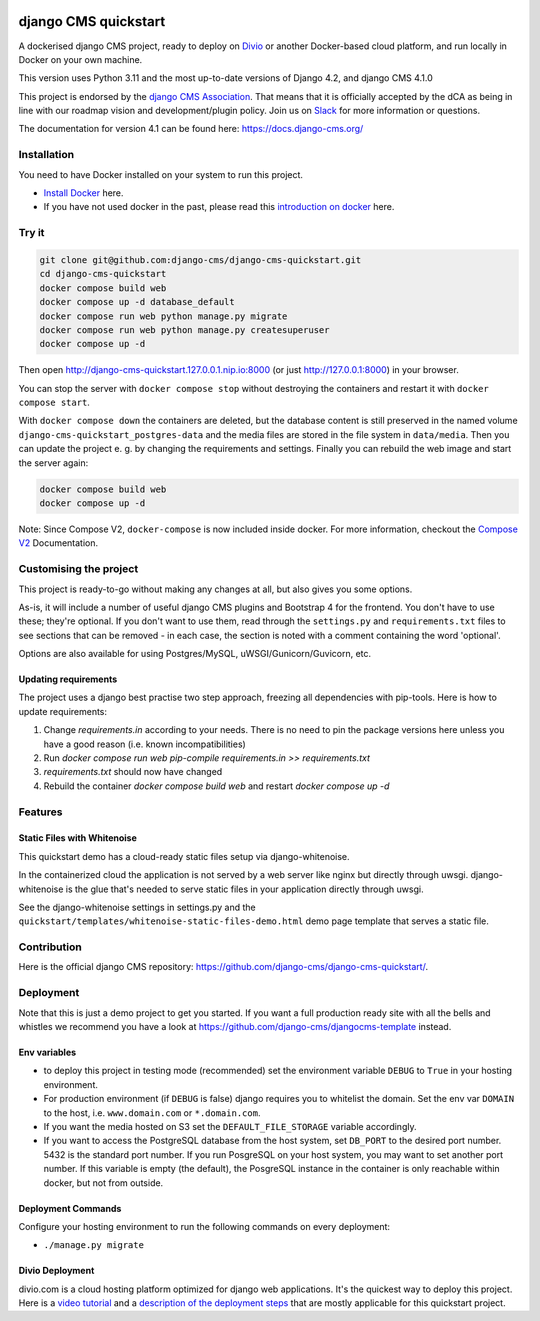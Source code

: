 |pythonapp|

#####################
django CMS quickstart
#####################

A dockerised django CMS project, ready to deploy on `Divio <https://www.divio.com/>`_ or another Docker-based cloud
platform, and run locally in Docker on your own machine.

This version uses Python 3.11 and the most up-to-date versions of Django 4.2, and django CMS 4.1.0

This project is endorsed by the `django CMS Association <https://www.django-cms.org/en/about-us/>`_. That means that it
is officially accepted by the dCA as being in line with our roadmap vision and development/plugin policy. Join us on
`Slack <https://www.django-cms.org/slack/>`_ for more information or questions.

The documentation for version 4.1 can be found here: https://docs.django-cms.org/

Installation
############

You need to have Docker installed on your system to run this project.

- `Install Docker <https://docs.docker.com/engine/install/>`_ here.
- If you have not used docker in the past, please read this
  `introduction on docker <https://docs.docker.com/get-started/>`_  here.

Try it
######

.. inclusion-marker-do-not-remove

.. code-block:: bash

  git clone git@github.com:django-cms/django-cms-quickstart.git
  cd django-cms-quickstart
  docker compose build web
  docker compose up -d database_default
  docker compose run web python manage.py migrate
  docker compose run web python manage.py createsuperuser
  docker compose up -d

Then open http://django-cms-quickstart.127.0.0.1.nip.io:8000 (or just http://127.0.0.1:8000) in your browser.

You can stop the server with ``docker compose stop`` without destroying the containers and restart it with
``docker compose start``.

With ``docker compose down`` the containers are deleted, but the database content is still preserved in the named
volume ``django-cms-quickstart_postgres-data`` and the media files are stored in the file system in ``data/media``.
Then you can update the project e. g. by changing the requirements and settings. Finally you can rebuild the web image
and start the server again:

.. code-block:: bash

  docker compose build web
  docker compose up -d


Note: Since Compose V2, ``docker-compose`` is now included inside docker. For more information, checkout the
`Compose V2 <https://docs.docker.com/compose/cli-command/>`_ Documentation.

.. inclusion-end-marker-do-not-remove

Customising the project
#######################

This project is ready-to-go without making any changes at all, but also gives you some options.

As-is, it will include a number of useful django CMS plugins and Bootstrap 4 for the frontend. You don't have to use
these; they're optional. If you don't want to use them, read through the ``settings.py`` and ``requirements.txt`` files
to see sections that can be removed - in each case, the section is noted with a comment containing the word 'optional'.

Options are also available for using Postgres/MySQL, uWSGI/Gunicorn/Guvicorn, etc.

Updating requirements
=====================

The project uses a django best practise two step approach, freezing all dependencies with pip-tools. Here is how to update requirements:

1. Change `requirements.in` according to your needs. There is no need to pin the package versions here unless you have a good reason (i.e. known incompatibilities)
2. Run `docker compose run web pip-compile requirements.in >> requirements.txt`
3. `requirements.txt` should now have changed
4. Rebuild the container `docker compose build web` and restart `docker compose up -d`

Features
########

Static Files with Whitenoise
============================

This quickstart demo has a cloud-ready static files setup via django-whitenoise.

In the containerized cloud the application is not served by a web server like nginx but directly through uwsgi.
django-whitenoise is the glue that's needed to serve static files in your application directly through uwsgi.

See the django-whitenoise settings in settings.py and the ``quickstart/templates/whitenoise-static-files-demo.html``
demo page template that serves a static file.

Contribution
############

Here is the official django CMS repository:
`https://github.com/django-cms/django-cms-quickstart/ <https://github.com/django-cms/django-cms-quickstart/>`_.


Deployment
##########

Note that this is just a demo project to get you started. If you want a full production ready site with all the bells
and whistles we recommend you have a look at https://github.com/django-cms/djangocms-template instead.

Env variables
=============

- to deploy this project in testing mode (recommended) set the environment variable ``DEBUG`` to ``True`` in your
  hosting environment.
- For production environment (if ``DEBUG`` is false) django requires you to whitelist the domain. Set the env var
  ``DOMAIN`` to the host, i.e. ``www.domain.com`` or ``*.domain.com``.
- If you want the media hosted on S3 set the ``DEFAULT_FILE_STORAGE`` variable accordingly.
- If you want to access the PostgreSQL database from the host system, set ``DB_PORT`` to the desired port number.
  5432 is the standard port number. If you run PosgreSQL on your host system, you may want to set another port number.
  If this variable is empty (the default), the PosgreSQL instance in the container is only reachable within docker, but
  not from outside.


Deployment Commands
===================

Configure your hosting environment to run the following commands on every deployment:

- ``./manage.py migrate``


Divio Deployment
================

divio.com is a cloud hosting platform optimized for django web applications. It's the quickest way to deploy this
project. Here is a `video tutorial <https://www.youtube.com/watch?v=O2g5Wfoyp7Q>`_ and a
`description of the deployment steps <https://github.com/django-cms/djangocms-template/blob/mco-standalone/docs/deployment-divio.md#divio-project-setup>`_ that are mostly applicable for this quickstart project.


.. |pythonapp| image:: https://github.com/django-cms/django-cms-quickstart/workflows/Python%20application/badge.svg?branch=support/cms-4.1.x

